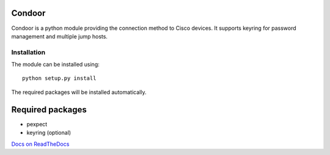 Condoor
=======

Condoor is a python module providing the connection method to Cisco devices.
It supports keyring for password management and multiple jump hosts.

Installation
------------

The module can be installed using::

    python setup.py install

The required packages will be installed automatically.


Required packages
=================

* pexpect
* keyring (optional)


`Docs on ReadTheDocs <http://condoor.readthedocs.org/>`_
